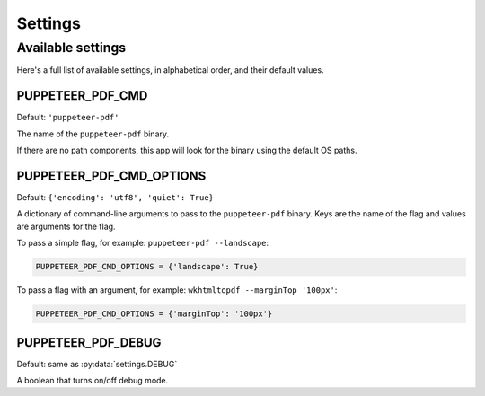 Settings
========

Available settings
------------------

Here's a full list of available settings,
in alphabetical order,
and their default values.

PUPPETEER_PDF_CMD
~~~~~~~~~~~~~~~~~

Default: ``'puppeteer-pdf'``

The name of the ``puppeteer-pdf`` binary.

If there are no path components,
this app will look for the binary using the default OS paths.

PUPPETEER_PDF_CMD_OPTIONS
~~~~~~~~~~~~~~~~~~~~~~~~~

Default: ``{'encoding': 'utf8', 'quiet': True}``

A dictionary of command-line arguments to pass to the ``puppeteer-pdf``
binary.
Keys are the name of the flag and values are arguments for the flag.

To pass a simple flag,
for example:
``puppeteer-pdf --landscape``:

.. code-block:: python

    PUPPETEER_PDF_CMD_OPTIONS = {'landscape': True}

To pass a flag with an argument,
for example:
``wkhtmltopdf --marginTop '100px'``:

.. code-block:: python

    PUPPETEER_PDF_CMD_OPTIONS = {'marginTop': '100px'}


PUPPETEER_PDF_DEBUG
~~~~~~~~~~~~~~~~~~~

Default: same as :py:data:`settings.DEBUG`

A boolean that turns on/off debug mode.

